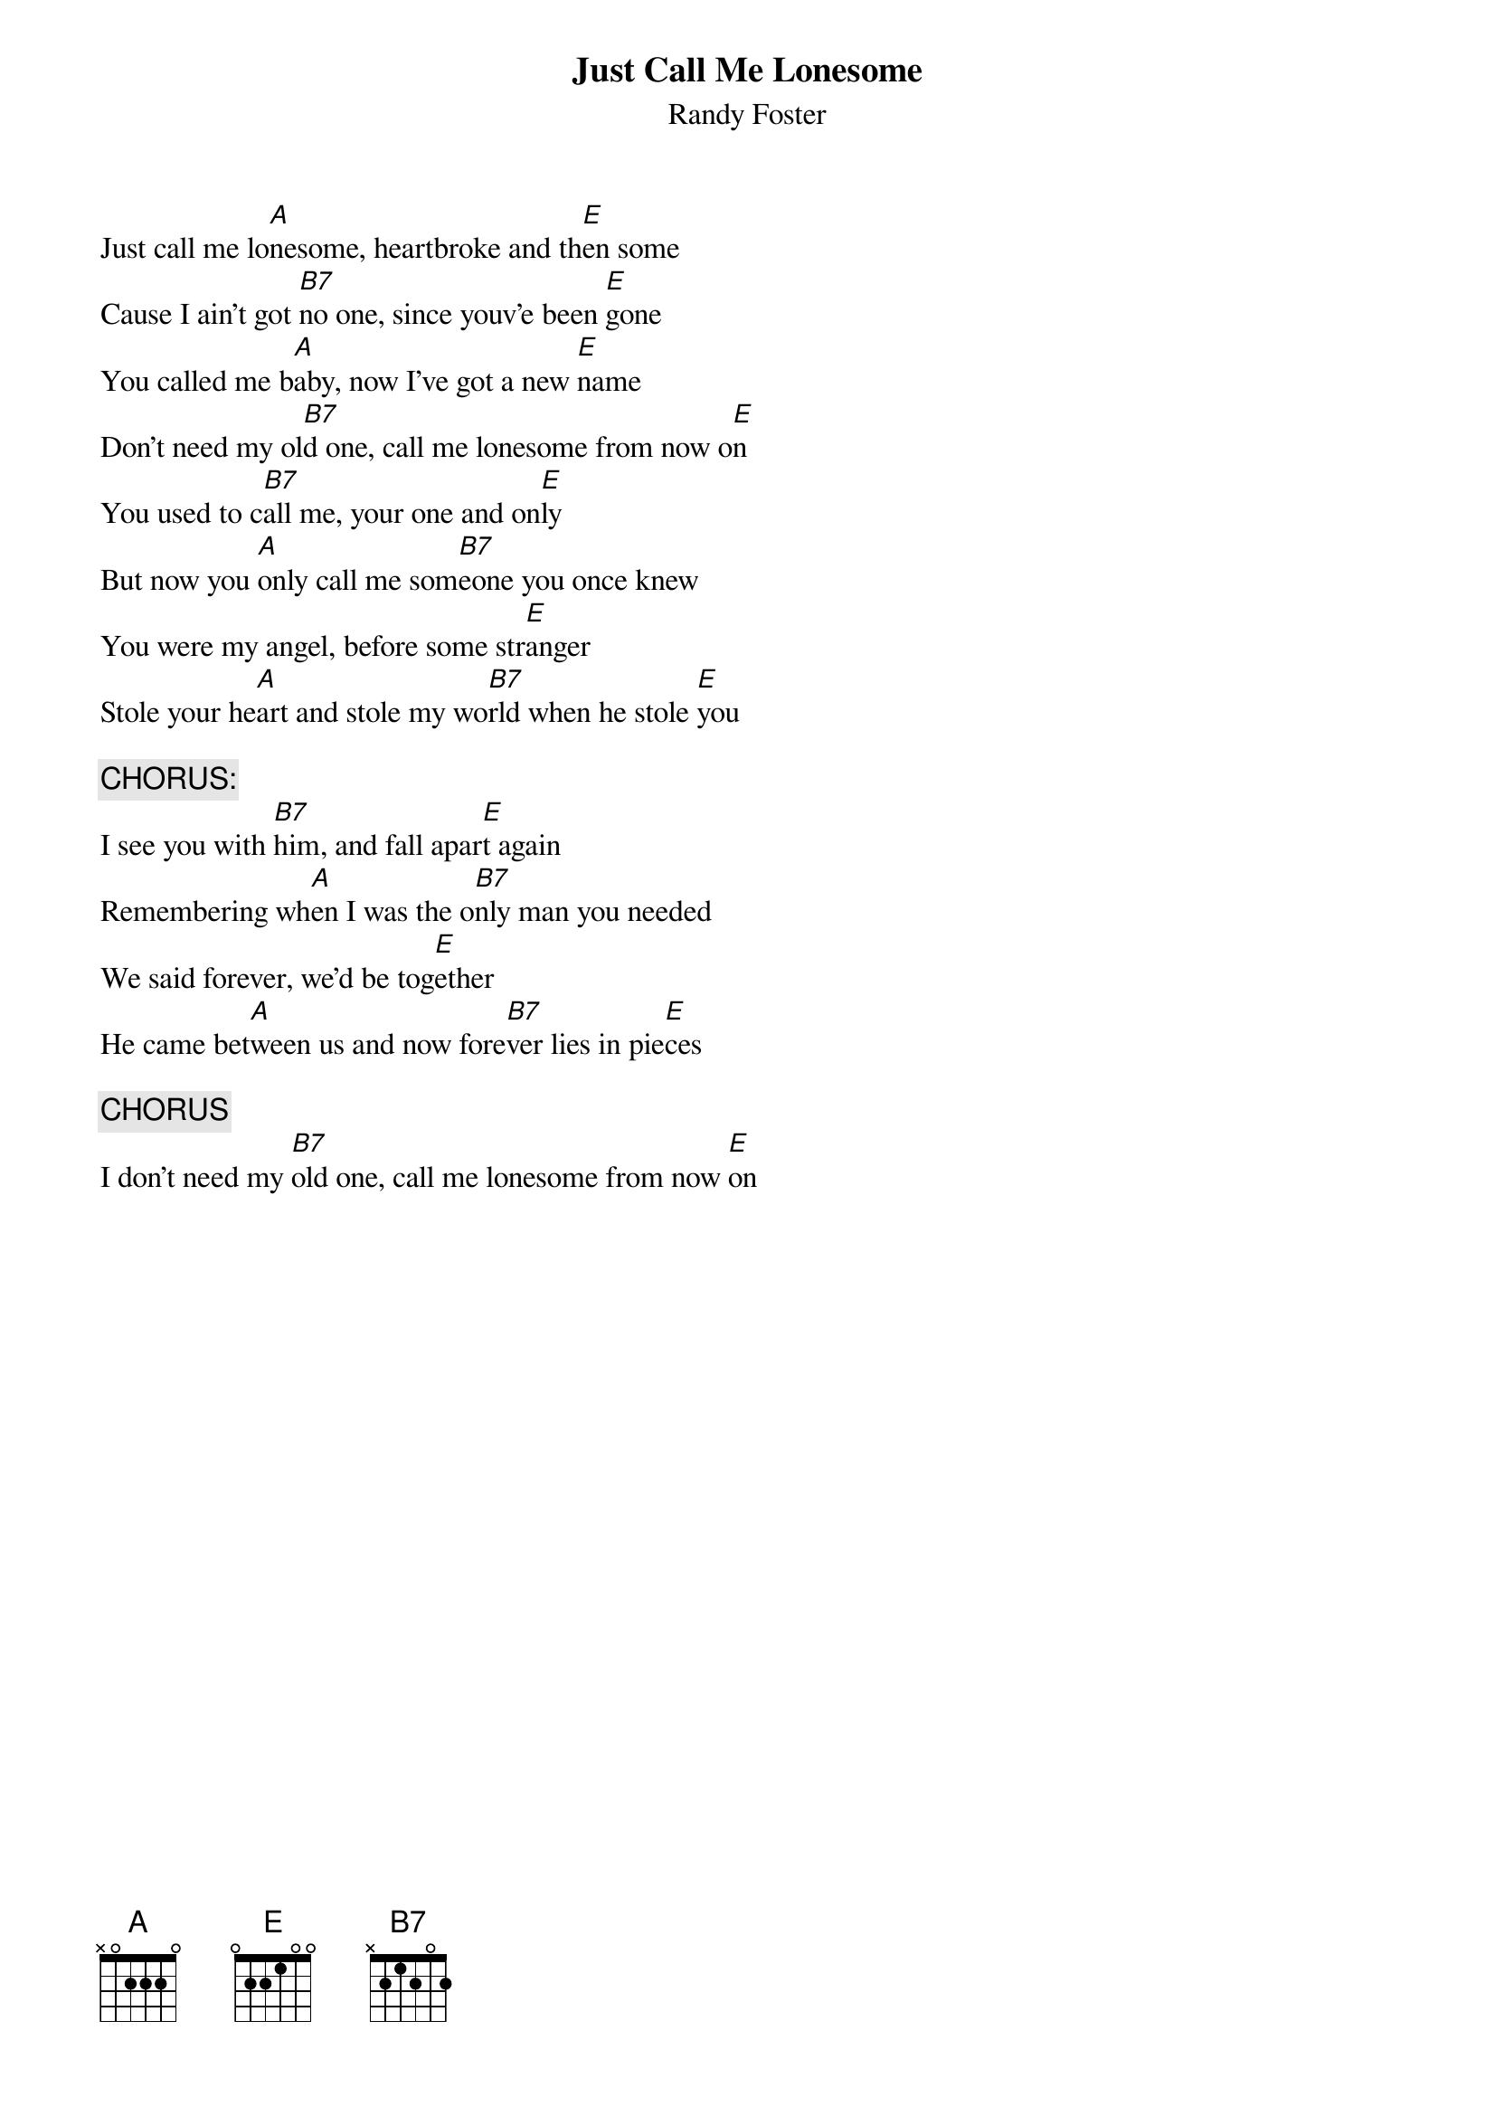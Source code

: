 #From: bross@uoguelph.ca (Brian R Ross)
{t:Just Call Me Lonesome}
{st:Randy Foster}

Just call me lo[A]nesome, heartbroke and th[E]en some
Cause I ain't got [B7]no one, since youv'e been [E]gone
You called me b[A]aby, now I've got a new [E]name
Don't need my ol[B7]d one, call me lonesome from now o[E]n
You used to c[B7]all me, your one and on[E]ly
But now you [A]only call me som[B7]eone you once knew
You were my angel, before some str[E]anger
Stole your he[A]art and stole my wo[B7]rld when he stole [E]you

{c:CHORUS:}
I see you with [B7]him, and fall apar[E]t again
Remembering wh[A]en I was the o[B7]nly man you needed
We said forever, we'd be tog[E]ether
He came bet[A]ween us and now fore[B7]ver lies in pie[E]ces

{c:CHORUS}
I don't need my [B7]old one, call me lonesome from now [E]on
